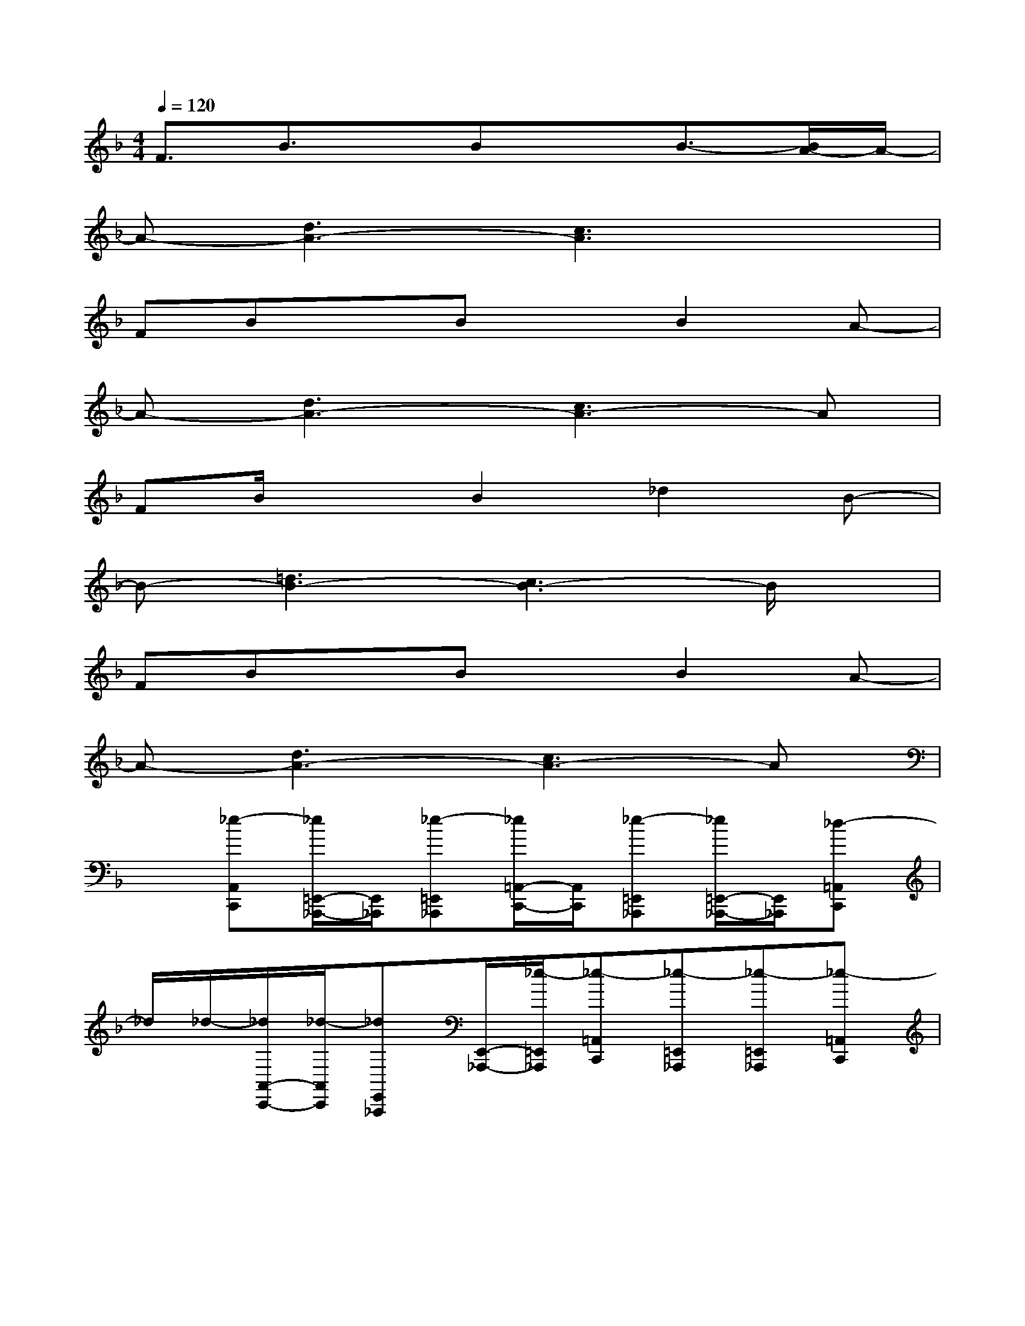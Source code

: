 X:1
T:
M:4/4
L:1/8
Q:1/4=120
K:F%1flats
V:1
F3/2B3/2x/2BxB3/2-[B/2A/2-]A/2-|
A-[d3A3-][c3A3]x|
FBxBxB2A-|
A-[d3A3-][c3A3-]A|
FB/2x3/2B2_d2B-|
B-[=d3B3-][c3B3-]B/2x/2|
FBxBxB2A-|
A-[d3A3-][c3A3-]A|
x[_e-A,,C,,][_e/2=E,,/2-_A,,,/2-][E,,/2_A,,,/2][_e-=E,,_A,,,][_e/2=A,,/2-C,,/2-][A,,/2C,,/2][_e-=E,,_A,,,][_e/2=E,,/2-_A,,,/2-][E,,/2_A,,,/2][_d-=A,,C,,]|
_d/2_d/2-[_d/2A,,/2-C,,/2-][_d/2-A,,/2C,,/2][_dE,,_A,,,][E,,/2-_A,,,/2-][_e/2-=E,,/2_A,,,/2][_e-=A,,C,,][_e-=E,,_A,,,][_e-=E,,_A,,,][_e-=A,,C,,]|
_e/2x/2[_e-A,,C,,][_e/2=E,,/2-_A,,,/2-][E,,/2_A,,,/2][_e-=E,,_A,,,][_e/2=A,,/2-C,,/2-][A,,/2C,,/2][_e-=E,,_A,,,][_e-=E,,_A,,,][_e/2_d/2-=A,,/2-C,,/2-][_d/2-A,,/2C,,/2]|
_d/2_d/2-[_d/2A,,/2-C,,/2-][_d/2-A,,/2C,,/2][_d-=E,,_A,,,][_d/2-E,,/2-_A,,,/2-][_e/2-_d/2=E,,/2_A,,,/2][_e-=A,,C,,][_e-=E,,_A,,,][_e-=E,,_A,,,][_e-=A,,C,,]|
_e/2x/2[_eA,,C,,][=E,,_A,,,][_e=E,,_A,,,][=A,,C,,][_g-E,,_A,,,][_g/2E,,/2-_A,,,/2-][_e/2=E,,/2_A,,,/2][=A,,/2-C,,/2-][_d/2A,,/2C,,/2]|
x/2_d/2[A,,/2-C,,/2-][_d/2-A,,/2C,,/2][_dE,,_A,,,][E,,/2-_A,,,/2-][_e/2-=E,,/2_A,,,/2][_e-=A,,C,,][_e-=E,,_A,,,][_e-=E,,_A,,,][_e=A,,C,,]|
x[_gA,,C,,][=E,,_A,,,][_gE,,_A,,,][=A,,C,,][_gE,,_A,,,][E,,/2-_A,,,/2-][_g/2-E,,/2_A,,,/2][_g/2=A,,/2-C,,/2-][A,,/2C,,/2]|
x/2_g/2-[_g/2A,,/2-C,,/2-][_g/2-A,,/2C,,/2][_g/2E,,/2-_A,,,/2-][E,,/2_A,,,/2][E,,/2-_A,,,/2-][_g/2-E,,/2_A,,,/2][_g-=A,,C,,][_g-E,,_A,,,][_g-E,,_A,,,][_g-=A,,C,,]